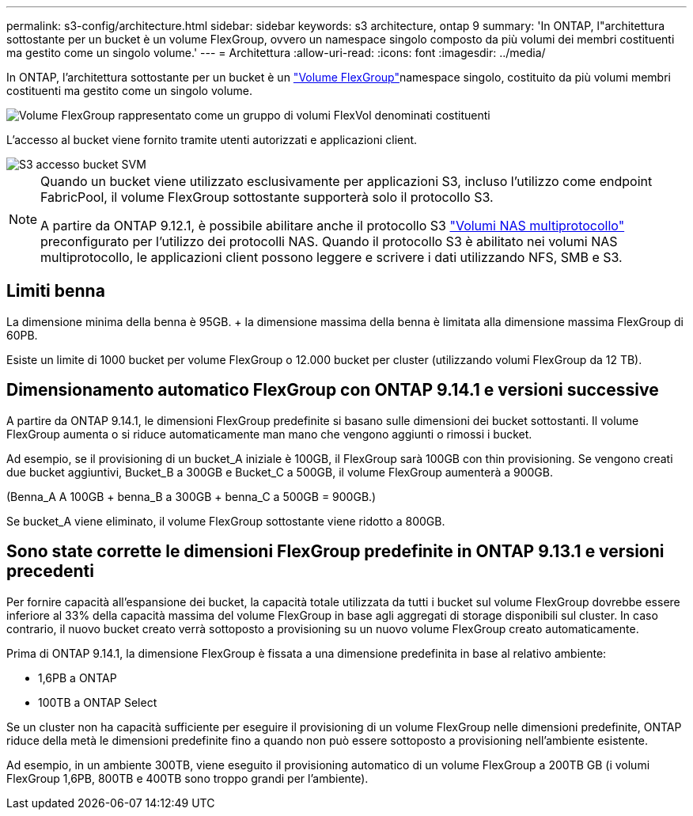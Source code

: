---
permalink: s3-config/architecture.html 
sidebar: sidebar 
keywords: s3 architecture, ontap 9 
summary: 'In ONTAP, l"architettura sottostante per un bucket è un volume FlexGroup, ovvero un namespace singolo composto da più volumi dei membri costituenti ma gestito come un singolo volume.' 
---
= Architettura
:allow-uri-read: 
:icons: font
:imagesdir: ../media/


[role="lead"]
In ONTAP, l'architettura sottostante per un bucket è un link:https://docs.netapp.com/us-en/ontap/flexgroup/definition-concept.html["Volume FlexGroup"]namespace singolo, costituito da più volumi membri costituenti ma gestito come un singolo volume.

image::../media/fg-overview-s3-config.gif[Volume FlexGroup rappresentato come un gruppo di volumi FlexVol denominati costituenti]

L'accesso al bucket viene fornito tramite utenti autorizzati e applicazioni client.

image::../media/s3-svm-layout.png[S3 accesso bucket SVM]

[NOTE]
====
Quando un bucket viene utilizzato esclusivamente per applicazioni S3, incluso l'utilizzo come endpoint FabricPool, il volume FlexGroup sottostante supporterà solo il protocollo S3.

A partire da ONTAP 9.12.1, è possibile abilitare anche il protocollo S3 link:../s3-multiprotocol/index.html["Volumi NAS multiprotocollo"] preconfigurato per l'utilizzo dei protocolli NAS. Quando il protocollo S3 è abilitato nei volumi NAS multiprotocollo, le applicazioni client possono leggere e scrivere i dati utilizzando NFS, SMB e S3.

====


== Limiti benna

La dimensione minima della benna è 95GB. + la dimensione massima della benna è limitata alla dimensione massima FlexGroup di 60PB.

Esiste un limite di 1000 bucket per volume FlexGroup o 12.000 bucket per cluster (utilizzando volumi FlexGroup da 12 TB).



== Dimensionamento automatico FlexGroup con ONTAP 9.14.1 e versioni successive

A partire da ONTAP 9.14.1, le dimensioni FlexGroup predefinite si basano sulle dimensioni dei bucket sottostanti. Il volume FlexGroup aumenta o si riduce automaticamente man mano che vengono aggiunti o rimossi i bucket.

Ad esempio, se il provisioning di un bucket_A iniziale è 100GB, il FlexGroup sarà 100GB con thin provisioning. Se vengono creati due bucket aggiuntivi, Bucket_B a 300GB e Bucket_C a 500GB, il volume FlexGroup aumenterà a 900GB.

(Benna_A A 100GB + benna_B a 300GB + benna_C a 500GB = 900GB.)

Se bucket_A viene eliminato, il volume FlexGroup sottostante viene ridotto a 800GB.



== Sono state corrette le dimensioni FlexGroup predefinite in ONTAP 9.13.1 e versioni precedenti

Per fornire capacità all'espansione dei bucket, la capacità totale utilizzata da tutti i bucket sul volume FlexGroup dovrebbe essere inferiore al 33% della capacità massima del volume FlexGroup in base agli aggregati di storage disponibili sul cluster. In caso contrario, il nuovo bucket creato verrà sottoposto a provisioning su un nuovo volume FlexGroup creato automaticamente.

Prima di ONTAP 9.14.1, la dimensione FlexGroup è fissata a una dimensione predefinita in base al relativo ambiente:

* 1,6PB a ONTAP
* 100TB a ONTAP Select


Se un cluster non ha capacità sufficiente per eseguire il provisioning di un volume FlexGroup nelle dimensioni predefinite, ONTAP riduce della metà le dimensioni predefinite fino a quando non può essere sottoposto a provisioning nell'ambiente esistente.

Ad esempio, in un ambiente 300TB, viene eseguito il provisioning automatico di un volume FlexGroup a 200TB GB (i volumi FlexGroup 1,6PB, 800TB e 400TB sono troppo grandi per l'ambiente).
